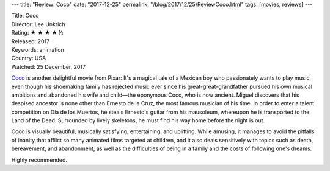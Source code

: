 ---
title: "Review: Coco"
date: "2017-12-25"
permalink: "/blog/2017/12/25/ReviewCoco.html"
tags: [movies, reviews]
---



.. image:: https://upload.wikimedia.org/wikipedia/en/9/98/Coco_%282017_film%29_poster.jpg
    :alt: Coco
    :target: https://en.wikipedia.org/wiki/Coco_(2017_film)
    :class: right-float

| Title: Coco
| Director: Lee Unkrich
| Rating: ★ ★ ★ ★ ½
| Released: 2017
| Keywords: animation
| Country: USA
| Watched: 25 December, 2017

Coco_ is another delightful movie from Pixar:
It's a magical tale of a Mexican boy who passionately wants to play music,
even though his shoemaking family has rejected music ever since
his great-great-grandfather pursued his own musical ambitions
and abandoned his wife and child\
—the eponymous Coco, who is now ancient.
Miguel discovers that his despised ancestor is none other than Ernesto de la Cruz,
the most famous musician of his time.
In order to enter a talent competition on Día de los Muertos,
he steals Ernesto's guitar from his mausoleum,
whereupon he is transported to the Land of the Dead.
Surrounded by lively skeletons, he must find his way home before the night is out.

Coco is visually beautiful, musically satisfying, entertaining, and uplifting.
While amusing, it manages to avoid the pitfalls of inanity that afflict
so many animated films targeted at children,
and it also deals sensitively with topics
such as death, bereavement, and abandonment,
as well as the difficulties of being in a family
and the costs of following one's dreams.

Highly recommended.

.. _Coco:
    https://en.wikipedia.org/wiki/Coco_(2017_film)

.. _permalink:
    /blog/2017/12/25/ReviewCoco.html
